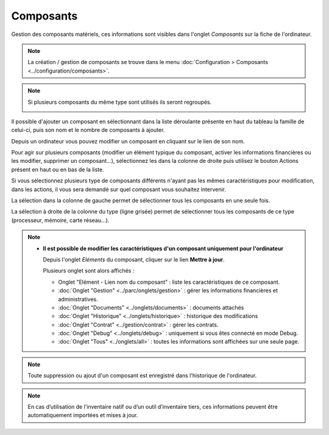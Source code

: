 Composants
~~~~~~~~~~

Gestion des composants matériels, ces informations sont visibles dans l'onglet `Composants` sur la fiche de l'ordinateur.

.. image:: /modules/parc/images/component.png
   :alt: Écran des composants
   :align: center

.. note::

   La création / gestion de composants se trouve dans le menu  :doc:`Configuration > Composants <../configuration/composants>`.

.. note::
   Si plusieurs composants du même type sont utilisés ils seront regroupés.

   .. image:: /modules/parc/images/component_group.png
      :alt: Composants regroupés
      :align: center

Il possible d'ajouter un composant en sélectionnant dans la liste déroulante présente en haut du tableau
la famille de celui-ci, puis son nom et le nombre de composants à ajouter.

.. image:: /modules/parc/images/component_add.png
   :alt: Ajout d'un composant
   :align: center


Depuis un ordinateur vous pouvez modifier un composant en cliquant sur le lien de son nom.

.. image:: /modules/parc/images/component_update.png
   :alt: Modifier un composant
   :align: center


Pour agir sur plusieurs composants (modifier un élément typique du composant,
activer les informations financières ou les modifier, supprimer un
composant...), sélectionnez les dans la colonne de droite puis utilisez
le bouton Actions présent en haut ou en bas de la liste.

Si vous sélectionnez plusieurs type de composants différents n'ayant pas
les mêmes caractéristiques pour modification, dans les actions, il vous
sera demandé sur quel composant vous souhaitez intervenir.

.. image:: /modules/parc/images/component_computer_massives_actions.png
   :alt: Écran des actions massives sur un composant
   :align: center


La sélection dans la colonne de gauche permet de sélectionner tous les
composants en une seule fois.

.. image:: /modules/parc/images/component_select_group_left.png
   :alt: Selection composants (gauche)
   :align: center


La sélection à droite de la colonne du type (ligne grisée) permet de sélectionner tous les composants de ce type (processeur, mémoire, carte réseau...).

.. image:: /modules/parc/images/component_select_group_right.png
   :alt: Selection composants (droite)
   :align: center


.. note::

   -  **Il est possible de modifier les caractéristiques d'un composant uniquement pour l'ordinateur**

      Depuis l'onglet *Eléments* du composant, cliquer sur le lien **Mettre à jour**.

      .. image:: /modules/parc/images/component_update_link.png
         :alt: Modifier un composant
         :align: center

      Plusieurs onglet sont alors affichés :

      -  Onglet "Elément - Lien nom du composant" : liste les caractéristiques de ce composant.
      -  :doc:`Onglet "Gestion" <../parc/onglets/gestion>` : gérer les informations financières et administratives.
      -  :doc:`Onglet "Documents" <../onglets/documents>` : documents attachés
      -  :doc:`Onglet "Historique" <../onglets/historique>` : historique des modifications
      -  :doc:`Onglet "Contrat" <../gestion/contrat>` : gérer les contrats.
      -  :doc:`Onglet "Debug" <../onglets/debug>` : uniquement si vous êtes connecté en mode Debug.
      -  :doc:`Onglet "Tous" <../onglets/all>` : toutes les informations sont affichées sur une  seule page.

.. note::

   Toute suppression ou ajout d'un composant est enregistré dans l'historique de l'ordinateur.


.. note::

   En cas d’utilisation de l'inventaire natif ou d’un outil d’inventaire tiers, ces informations peuvent être automatiquement importées et mises à jour.

